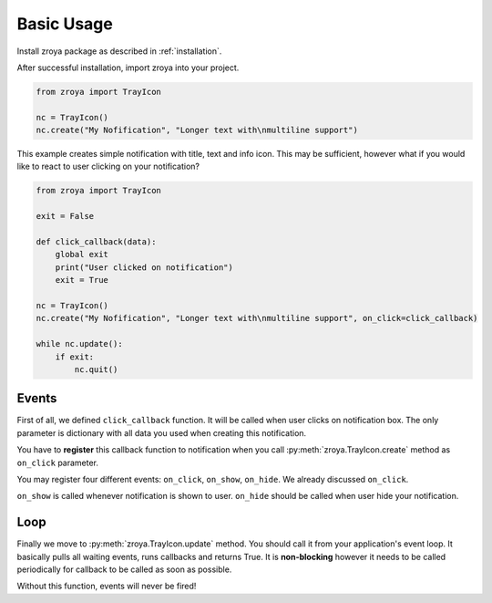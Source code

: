 .. _basic_usage:

===========
Basic Usage
===========

Install zroya package as described in :ref:`installation`.

After successful installation, import zroya into your project.

.. code-block:: python

    from zroya import TrayIcon

    nc = TrayIcon()
    nc.create("My Nofification", "Longer text with\nmultiline support")

This example creates simple notification with title, text and info icon. This may be sufficient, however what
if you would like to react to user clicking on your notification?

.. code-block:: python

    from zroya import TrayIcon

    exit = False

    def click_callback(data):
        global exit
        print("User clicked on notification")
        exit = True

    nc = TrayIcon()
    nc.create("My Nofification", "Longer text with\nmultiline support", on_click=click_callback)

    while nc.update():
        if exit:
            nc.quit()

Events
------

First of all, we defined ``click_callback`` function. It will be called
when user clicks on notification box. The only parameter is
dictionary with all data you used when creating this notification.

You have to **register** this callback function to notification when you call 
:py:meth:`zroya.TrayIcon.create` method as ``on_click`` parameter.

You may register four different events: ``on_click``, ``on_show``, ``on_hide``.
We already discussed ``on_click``. 

``on_show`` is called whenever notification is shown to user.
``on_hide`` should be called when user hide your notification.

Loop
----

Finally we move to :py:meth:`zroya.TrayIcon.update` method. You should call it from your
application's event loop. It basically pulls all waiting events, runs callbacks and returns True.
It is **non-blocking** however it needs to be called periodically for callback to be called as
soon as possible.

Without this function, events will never be fired!
